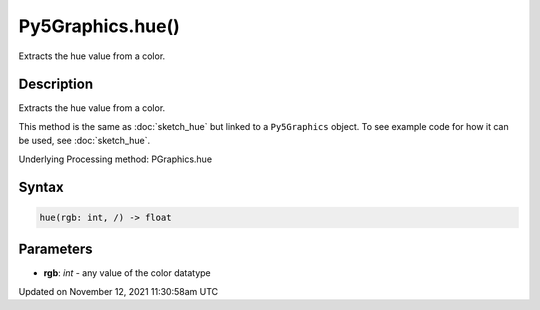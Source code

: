 Py5Graphics.hue()
=================

Extracts the hue value from a color.

Description
-----------

Extracts the hue value from a color.

This method is the same as :doc:`sketch_hue` but linked to a ``Py5Graphics`` object. To see example code for how it can be used, see :doc:`sketch_hue`.

Underlying Processing method: PGraphics.hue

Syntax
------

.. code:: python

    hue(rgb: int, /) -> float

Parameters
----------

* **rgb**: `int` - any value of the color datatype


Updated on November 12, 2021 11:30:58am UTC

